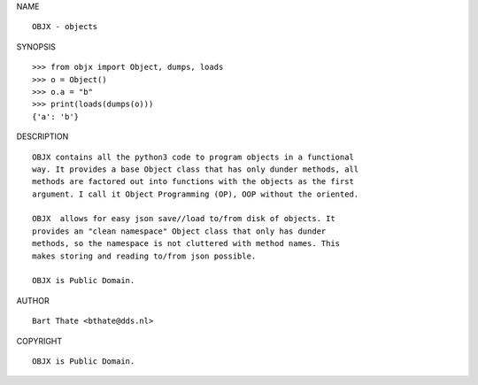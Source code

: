 NAME

::

    OBJX - objects


SYNOPSIS

::

    >>> from objx import Object, dumps, loads
    >>> o = Object()
    >>> o.a = "b"
    >>> print(loads(dumps(o)))
    {'a': 'b'}


DESCRIPTION

::

    OBJX contains all the python3 code to program objects in a functional
    way. It provides a base Object class that has only dunder methods, all
    methods are factored out into functions with the objects as the first
    argument. I call it Object Programming (OP), OOP without the oriented.

    OBJX  allows for easy json save//load to/from disk of objects. It
    provides an "clean namespace" Object class that only has dunder
    methods, so the namespace is not cluttered with method names. This
    makes storing and reading to/from json possible.

    OBJX is Public Domain.


AUTHOR

::

    Bart Thate <bthate@dds.nl>


COPYRIGHT

::

    OBJX is Public Domain.
